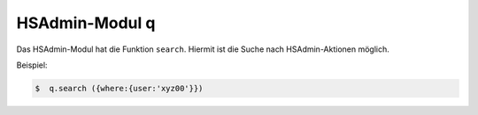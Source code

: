 ===============
HSAdmin-Modul q
===============
Das HSAdmin-Modul hat die Funktion ``search``. Hiermit ist die Suche nach HSAdmin-Aktionen möglich.

Beispiel:

.. code-block:: console

    $  q.search ({where:{user:'xyz00'}})


